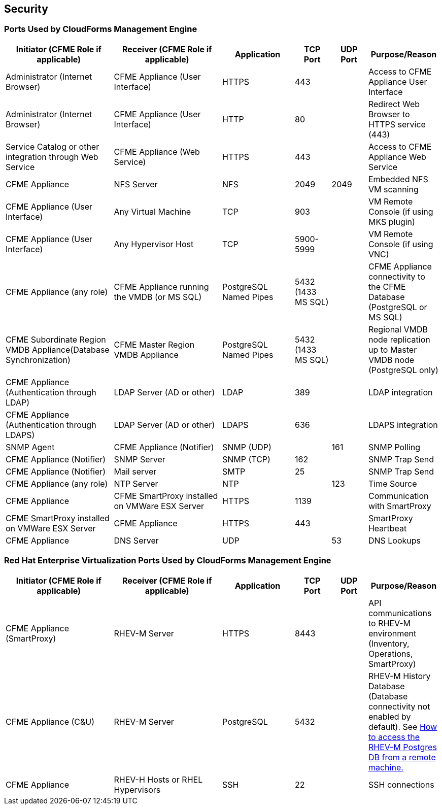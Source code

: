 [[security]]
== Security

=== Ports Used by CloudForms Management Engine

[width="100%",cols="3,3,2,1,1,2",options="header",]
|============================================================================================================
|Initiator (CFME Role if applicable) |Receiver (CFME Role if applicable) |Application |TCP Port |UDP Port |Purpose/Reason
|Administrator (Internet Browser) |CFME Appliance (User Interface) |HTTPS |443 |  |Access to CFME Appliance User Interface
|Administrator (Internet Browser) |CFME Appliance (User Interface)  |HTTP |80 |  |Redirect Web Browser to HTTPS service (443)
|Service Catalog or other integration through Web Service |CFME Appliance (Web Service) |HTTPS |443 |  |Access to CFME Appliance Web Service
|CFME Appliance |NFS Server |NFS |2049 |2049 |Embedded NFS VM scanning
|CFME Appliance (User Interface) |Any Virtual Machine |TCP |903 |  |VM Remote Console (if using MKS plugin)
|CFME Appliance (User Interface) |Any Hypervisor Host |TCP |5900-5999 |  |VM Remote Console (if using VNC)
|CFME Appliance (any role) |CFME Appliance running the VMDB (or MS SQL) |PostgreSQL Named Pipes |5432 (1433 MS SQL) |  |CFME Appliance connectivity to the CFME Database (PostgreSQL or MS SQL)
|CFME Subordinate Region VMDB Appliance(Database Synchronization) |CFME Master Region VMDB Appliance |PostgreSQL Named Pipes |5432 (1433 MS SQL) |  |Regional VMDB node replication up to Master VMDB node (PostgreSQL only)
|CFME Appliance (Authentication through LDAP) |LDAP Server (AD or other)|LDAP |389 |  |LDAP integration
|CFME Appliance (Authentication through LDAPS) |LDAP Server (AD or other) |LDAPS |636 |  |LDAPS integration
|SNMP Agent |CFME Appliance (Notifier) |SNMP (UDP) |  |161 |SNMP Polling
|CFME Appliance (Notifier) |SNMP Server |SNMP (TCP) |162 |  |SNMP Trap Send
|CFME Appliance (Notifier) |Mail server |SMTP |25 |  |SNMP Trap Send
|CFME Appliance (any role) |NTP Server |NTP |  |123 |Time Source
|CFME Appliance |CFME SmartProxy installed on VMWare ESX Server |HTTPS |1139 |  |Communication with SmartProxy
|CFME SmartProxy installed on VMWare ESX Server |CFME Appliance |HTTPS |443 |  |SmartProxy Heartbeat
|CFME Appliance |DNS Server |UDP |  |53 |DNS Lookups
|============================================================================================================

=== Red Hat Enterprise Virtualization Ports Used by CloudForms Management Engine

[width="100%",cols="3,3,2,1,1,2",options="header",]
|=======================================================================
|Initiator (CFME Role if applicable) |Receiver (CFME Role if applicable) |Application |TCP Port |UDP Port |Purpose/Reason
|CFME Appliance (SmartProxy) |RHEV-M Server |HTTPS |8443 |  |API communications to RHEV-M environment (Inventory, Operations, SmartProxy)
|CFME Appliance (C&U) |RHEV-M Server |PostgreSQL |5432 |  |RHEV-M History Database (Database connectivity not enabled by default). See https://access.redhat.com/solutions/63277[How to access the RHEV-M Postgres DB from a remote machine.]
|CFME Appliance |RHEV-H Hosts or RHEL Hypervisors |SSH|22 |  |SSH connections
|CFME Appliance |RHEV-H Hosts or RHEL Hypervisors |DirectLUN |  |Direct LUN hook must be installed and enabled for embedded VM scanning on FC or iSCSI storage devices. Not a TCP/UDP connection.
|=======================================================================
